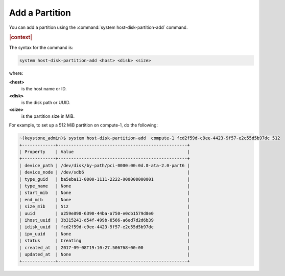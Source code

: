 
.. eiq1590580042262
.. _add-a-partition:

===============
Add a Partition
===============

You can add a partition using the :command:`system host-disk-partition-add`
command.

.. rubric:: |context|

The syntax for the command is:

.. code-block:: none

    system host-disk-partition-add <host> <disk> <size>

where:

**<host>**
    is the host name or ID.

**<disk>**
    is the disk path or UUID.

**<size>**
    is the partition size in MiB.

For example, to set up a 512 MiB partition on compute-1, do the following:

.. code-block:: none

    ~(keystone_admin)$ system host-disk-partition-add  compute-1 fcd2f59d-c9ee-4423-9f57-e2c55d5b97dc 512
    +-------------+--------------------------------------------------+
    | Property    | Value                                            |
    +-------------+--------------------------------------------------+
    | device_path | /dev/disk/by-path/pci-0000:00:0d.0-ata-2.0-part6 |
    | device_node | /dev/sdb6                                        |
    | type_guid   | ba5eba11-0000-1111-2222-000000000001             |
    | type_name   | None                                             |
    | start_mib   | None                                             |
    | end_mib     | None                                             |
    | size_mib    | 512                                              |
    | uuid        | a259e898-6390-44ba-a750-e0cb1579d8e0             |
    | ihost_uuid  | 3b315241-d54f-499b-8566-a6ed7d2d6b39             |
    | idisk_uuid  | fcd2f59d-c9ee-4423-9f57-e2c55d5b97dc             |
    | ipv_uuid    | None                                             |
    | status      | Creating                                         |
    | created_at  | 2017-09-08T19:10:27.506768+00:00                 |
    | updated_at  | None                                             |
    +-------------+--------------------------------------------------+


